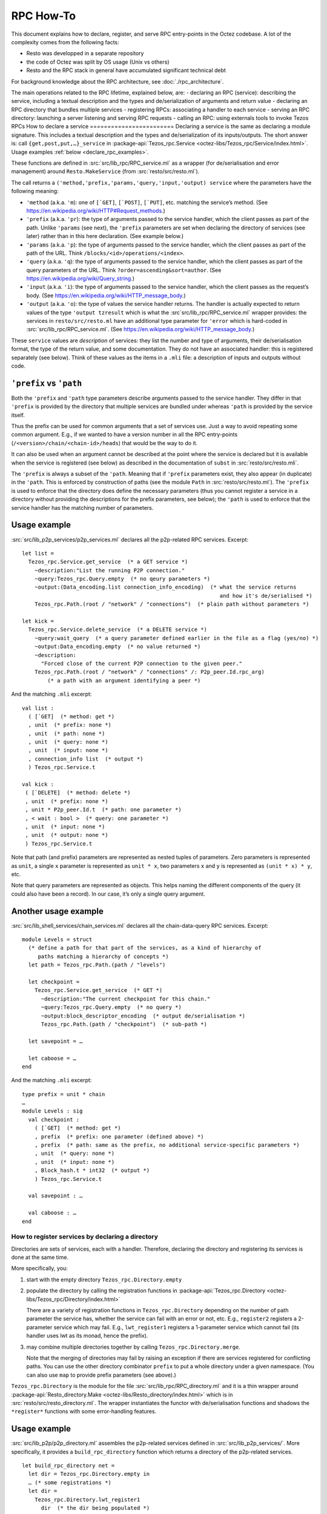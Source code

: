 ==========
RPC How-To
==========

This document explains how to declare, register, and serve RPC
entry-points in the Octez codebase. A lot of the complexity comes from
the following facts:

- Resto was developped in a separate repository
- the code of Octez was split by OS usage (Unix vs others)
- Resto and the RPC stack in general have accumulated significant
  technical debt

For background knowledge about the RPC architecture, see :doc:`./rpc_architecture`.
 
The main operations related to the RPC lifetime, explained below, are:
- declaring an RPC (service): describing the service, including a textual description and the types and de/serialization of arguments and return value
- declaring an RPC directory that bundles multiple services 
- registering RPCs: associating a handler to each service
- serving an RPC directory: launching a server listening and serving RPC requests
- calling an RPC: using externals tools to invoke Tezos RPCs
How to declare a service
========================
Declaring a service is the same as declaring a module signature. This includes a textual description and the types and de/serialization of its inputs/outputs.
The short answer is: call ``{get,post,put,…}_service`` in 
:package-api:`Tezos_rpc.Service <octez-libs/Tezos_rpc/Service/index.html>`.
Usage examples :ref:`below <declare_rpc_examples>`.

These functions are defined in :src:`src/lib_rpc/RPC_service.ml` as a
wrapper (for de/serialisation and error management) around
``Resto.MakeService`` (from :src:`resto/src/resto.ml`).

The call returns a
``('method,'prefix,'params,'query,'input,'output) service`` where the
parameters have the following meaning:

- ``'method`` (a.k.a. ``'m``): one of :literal:`[\`GET]`,
  :literal:`[\`POST]`, :literal:`[\`PUT]`, etc. matching the service’s
  method. (See https://en.wikipedia.org/wiki/HTTP#Request_methods.)
- ``'prefix`` (a.k.a. ``'pr``): the type of arguments passed to the
  service handler, which the client passes as part of the path. Unlike
  ``'params`` (see next), the ``'prefix`` parameters are set when
  declaring the directory of services (see later) rather than in this
  here declaration. (See example below.)
- ``'params`` (a.k.a. ``'p``): the type of arguments passed to the
  service handler, which the client passes as part of the path of the
  URL. Think ``/blocks/<id>/operations/<index>``.
- ``'query`` (a.k.a. ``'q``): the type of arguments passed to the
  service handler, which the client passes as part of the query
  parameters of the URL. Think ``?order=ascending&sort=author``. (See
  https://en.wikipedia.org/wiki/Query_string.)
- ``'input`` (a.k.a. ``'i``): the type of arguments passed to the
  service handler, which the client passes as the request’s body. (See
  https://en.wikipedia.org/wiki/HTTP_message_body.)
- ``'output`` (a.k.a. ``'o``): the type of values the service handler
  returns. The handler is actually expected to return values of the type
  ``'output tzresult`` which is what the :src`src/lib_rpc/RPC_service.ml`
  wrapper provides: the services in ``resto/src/resto.ml`` have an
  additional type parameter for ``'error`` which is hard-coded in
  :src:`src/lib_rpc/RPC_service.ml`. (See
  https://en.wikipedia.org/wiki/HTTP_message_body.)

These ``service`` values are *description* of services: they list the
number and type of arguments, their de/serialisation format, the type of
the return value, and some documentation. They do not have an associated
handler: this is registered separately (see below). Think of these
values as the items in a ``.mli`` file: a description of inputs and
outputs without code.

``'prefix`` vs ``'path``
------------------------

Both the ``'prefix`` and ``'path`` type parameters describe arguments
passed to the service handler. They differ in that ``'prefix`` is
provided by the directory that multiple services are bundled under
whereas ``'path`` is provided by the service itself.

Thus the prefix can be used for common arguments that a set of services
use. Just a way to avoid repeating some common argument. E.g., if we
wanted to have a version number in all the RPC entry-points
(``/<version>/chain/<chain-id>/heads``) that would be the way to do it.

It can also be used when an argument cannot be described at the point
where the service is declared but it is available when the service is
registered (see below) as described in the documentation of ``subst`` in
:src:`resto/src/resto.mli`.

The ``'prefix`` is always a subset of the ``'path``. Meaning that if
``'prefix`` parameters exist, they also appear (in duplicate) in the
``'path``. This is enforced by construction of paths (see the module
``Path`` in :src:`resto/src/resto.ml`). The ``'prefix`` is used to enforce
that the directory does define the necessary parameters (thus you cannot
register a service in a directory without providing the descriptions for
the prefix parameters, see below); the ``'path`` is used to enforce that
the service handler has the matching number of parameters.

.. _declare_rpc_examples:

Usage example
-------------

:src:`src/lib_p2p_services/p2p_services.ml` declares all the p2p-related
RPC services. Excerpt:

::

   let list =
     Tezos_rpc.Service.get_service  (* a GET service *)
       ~description:"List the running P2P connection."
       ~query:Tezos_rpc.Query.empty  (* no qeury parameters *)
       ~output:(Data_encoding.list connection_info_encoding)  (* what the service returns
                                                                 and how it's de/serialised *)
       Tezos_rpc.Path.(root / "network" / "connections")  (* plain path without parameters *)

   let kick =
     Tezos_rpc.Service.delete_service  (* a DELETE service *)
       ~query:wait_query  (* a query parameter defined earlier in the file as a flag (yes/no) *)
       ~output:Data_encoding.empty  (* no value returned *)
       ~description:
         "Forced close of the current P2P connection to the given peer."
       Tezos_rpc.Path.(root / "network" / "connections" /: P2p_peer.Id.rpc_arg)
           (* a path with an argument identifying a peer *)

And the matching ``.mli`` excerpt:

::

   val list :
     ( [`GET]  (* method: get *)
     , unit  (* prefix: none *)
     , unit  (* path: none *)
     , unit  (* query: none *)
     , unit  (* input: none *)
     , connection_info list  (* output *)
     ) Tezos_rpc.Service.t

   val kick :
    ( [`DELETE]  (* method: delete *)
    , unit  (* prefix: none *)
    , unit * P2p_peer.Id.t  (* path: one parameter *)
    , < wait : bool >  (* query: one parameter *)
    , unit  (* input: none *)
    , unit  (* output: none *)
    ) Tezos_rpc.Service.t

Note that path (and prefix) parameters are represented as nested tuples
of parameters. Zero parameters is represented as ``unit``, a single
``x`` parameter is represented as ``unit * x``, two parameters ``x`` and
``y`` is represented as ``(unit * x) * y``, etc.

Note that query parameters are represented as objects.
This helps naming the different components of the query (it could also have been a record).
In our case, it’s only a single query argument.

Another usage example
---------------------

:src:`src/lib_shell_services/chain_services.ml` declares all the
chain-data-query RPC services. Excerpt:

::

     module Levels = struct
       (* define a path for that part of the services, as a kind of hierarchy of
          paths matching a hierarchy of concepts *)
       let path = Tezos_rpc.Path.(path / "levels")

       let checkpoint =
         Tezos_rpc.Service.get_service  (* GET *)
           ~description:"The current checkpoint for this chain."
           ~query:Tezos_rpc.Query.empty  (* no query *)
           ~output:block_descriptor_encoding  (* output de/serialisation *)
           Tezos_rpc.Path.(path / "checkpoint")  (* sub-path *)

       let savepoint = …

       let caboose = …
     end

And the matching ``.mli`` excerpt:

::

   type prefix = unit * chain
   …
   module Levels : sig
     val checkpoint :
       ( [`GET]  (* method: get *)
       , prefix  (* prefix: one parameter (defined above) *)
       , prefix  (* path: same as the prefix, no additional service-specific parameters *)
       , unit  (* query: none *)
       , unit  (* input: none *)
       , Block_hash.t * int32  (* output *)
       ) Tezos_rpc.Service.t

     val savepoint : …

     val caboose : …
   end

How to register services by declaring a directory
==============================================

Directories are sets of services, each with a handler.
Therefore, declaring the directory and registering its services is done at the same time.

More specifically, you:

1. start with the empty directory ``Tezos_rpc.Directory.empty``

2. populate the directory by calling the registration functions in
   :package-api:`Tezos_rpc.Directory <octez-libs/Tezos_rpc/Directory/index.html>`

   There are a variety of registration functions in
   ``Tezos_rpc.Directory`` depending on the number of path parameter the
   service has, whether the service can fail with an error or not, etc.
   E.g., ``register2`` registers a 2-parameter service which may fail.
   E.g., ``lwt_register1`` registers a 1-parameter service which cannot
   fail (its handler uses lwt as its monad, hence the prefix).

3. may combine multiple directories together by calling
   ``Tezos_rpc.Directory.merge``.

   Note that the merging of directories may fail by raising an exception
   if there are services registered for conflicting paths. You can use
   the other directory combinator ``prefix`` to put a whole directory
   under a given namespace. (You can also use ``map`` to provide prefix
   parameters (see above).)

``Tezos_rpc.Directory`` is the module for the file
:src:`src/lib_rpc/RPC_directory.ml` and it is a thin wrapper around
:package-api:`Resto_directory.Make <octez-libs/Resto_directory/index.html>` which is in :src:`resto/src/resto_directory.ml`.
The wrapper instantiates the functor with de/serialisation functions and
shadows the ``*register*`` functions with some error-handling features.

.. _usage-example-1:

Usage example
-------------

:src:`src/lib_p2p/p2p_directory.ml` assembles the p2p-related services
defined in :src:`src/lib_p2p_services/`. More specifically, it provides a
``build_rpc_directory`` function which returns a directory of the
p2p-related services.

::

   let build_rpc_directory net =
     let dir = Tezos_rpc.Directory.empty in
     … (* some registrations *)
     let dir =
       Tezos_rpc.Directory.lwt_register1
         dir  (* the dir being populated *)
         P2p_services.Connections.S.kick  (* the pre-declared service being registered *)
         (fun peer_id q () ->  (* the handler for the service, with the different
                                  parameters: the path parameter, the query parameter *)
           match P2p.pool net with
           | None -> Lwt.return_unit
           | Some pool -> …)
     in
     let dir =
       Tezos_rpc.Directory.register0
         dir
         P2p_services.Connections.S.list
         (fun () () ->
           match P2p.pool net with
           | None -> tzfail P2p_errors.P2p_layer_disabled
           | Some pool -> …)
     in
     … (* more registrations *)
     dir

Note the differences between the two registrations. The ``kick``
registration uses ``lwt_register1`` because it cannot fail (it’s “lwt
only”) and it takes one (1) path parameter. The ``list`` registration
uses ``register0`` because it can fail (general case, no prefix) and it
takes zero (0) path parameters.

Also note that the helper functions for registration convert between the
nested-tuples representation of the ``'path`` parameters and the curried
representation of parameters for the handler function. E.g., the handler
for ``kick`` takes a ``peer_id`` parameter instead of ``((), peer_id)``.

Additional usage example
------------------------

:src:`src/lib_shell/node.ml` brings in multiple directories from different
parts of the code.

::

   let build_rpc_directory ~node_version ~commit_info node =
     let dir : unit Tezos_rpc.Directory.t ref = ref Tezos_rpc.Directory.empty in
     let merge d = dir := Tezos_rpc.Directory.merge !dir d in
     merge (Chain_directory.build_rpc_directory node.validator) ;
     merge (P2p_directory.build_rpc_directory node.p2p) ;
     …  (* more directories being merged *)
     !dir

How to serve a directory
========================

Serving a directory involves configuring and launching a server that listens to a port and handles RPC requests.

First, get a ``server`` value by calling
``Tezos_rpc_http.RPC_server.init_server``. This function takes a
directory (see above).

Then, call ``Tezos_rpc_http.RPC_server.launch``. The function takes the
``server`` value initialised above as well as some server-configuration
parameters (think port number and such). The executable which calls this
function now serves the RPC services registered in the directory.

The responsibilities are handled as follows:

- :package-api:`Tezos_rpc_http.RPC_server <octez-libs/Tezos_rpc_http_server/RPC_server/index.html>`
  provides a thin wrapper (for de/serialisation and logging) around ``Resto_server``.
- ``Resto_server`` translates the directory into a callback: it takes an
  HTTP request and finds the matching handler to call.
- ``Resto_server`` provides a thin wrapper (error management, startup and teardown, some
  de/serialisation glue, etc.) around Cohttp.
- Cohttp does the low-level HTTP management (parsing HTTP requests, printing HTTP responses,
  populating headers, etc.) and delegates the actual network management
  (sockets, connections, etc.) to Conduit.
- Conduit does the bind/accept/etc. dance.

For details about RPC handling and RPC server initialization, see :doc:`./rpc_architecture`.

.. _usage-example-2:

Usage example
-------------

:src:`src/bin_node/node_run_command.ml` spins up the RPC server which is
part of the ``octez-node`` executable.

::

   let launch_rpc_server (config : Config_file.t) dir rpc_server_kind addr =
     … (* some things ommitted for scope *)
     let server =
       RPC_server.init_server
         ~cors
         ?acl
         ~media_types:(Media_type.Command_line.of_command_line media_types)
         dir  (* this is the directory of services, passed to the server *)
     in
     … (* some things ommitted for scope *)
     RPC_server.launch
       ~host
       server  (* this is the server (with its directory) being started *)
       ~callback
       ~max_active_connections:config.rpc.max_active_rpc_connections
       mode

Where ``dir`` is initialised in another part of the code as

::

     let dir = Node.build_rpc_directory ~node_version ~commit_info node in
     let dir = Node_directory.build_node_directory config dir in
     let dir =
       Tezos_rpc.Directory.register_describe_directory_service
         dir
         Tezos_rpc.Service.description_service
     in

Connection management bugs in cohttp / conduit and how to deal with them
------------------------------------------------------------------------

TODO (Diana)

How to call RPCs
================

In principle, you can call RPCs using curl or whichever HTTP client, but it can be difficult to
de/serialise arguments and responses. It is even more difficult when
using the ``application/octet-stream`` media type. Although
:ref:`octez-codec <octez-codec>`, the executable from ``src/bin_codec``, can help, it is
still difficult and further explanations are beyond the scope of this
document.

Instead, you can use the :ref:`octez-client <howtouse_tezos_client>` executable. This provides some
safety checks, some UI/UX niceties, and some built-in de/serialisation.
The ``octez-client`` executable uses abstractions similar to the node’s
RPC server in order to make RPC calls.

The stack is:

- ``src/bin_client/*`` defines the actual UI of the ``octez-client``
  binary: the commands, the parameters, etc. These commands use a
  client-context (variable name: ``cctxt``) (see below) to actually make
  the call.
- :src:`src/lib_rpc_http/RPC_client_unix.ml` instantiates an ``RPC_client``
  (see below) with the actual underlying calling method. The actual
  underlying calling method is a thin wrapper around the one provided by
  cohttp-client.
- :src:`src/lib_rpc_http/RPC_client.ml` provides a thin wrapper (error
  management, de/serialisation, some media-type dispatch) around
  ``resto_client`` to package it into a client-context.
- :src:`src/lib_rpc/RPC_context.ml` defines a client-context: a simple
  class (in the OOP sense) with methods to perform RPC calls.

  - The main idea behind this abstraction is roughly dependency
    injection: code can handle all the logic of calling RPC entry-points
    and using the returned value but the actual backend is passed
    dynamically as a client-context parameter. This is a leftover from a
    time we were trying to separate the code into native-vs-javascript
    parts and it could be greatly simplified.
  - The methods for performing the calls take a service as an argument
    as well as all the arguments (path, query, body) that the service
    expects. It computes the correct path based on the service
    declaration.

How to register an RPC in the protocol
======================================

Shortly: declaring and registering an RPC in the protocol is the same as for other services but is done inside the
plugin part of the protocol so the protocol services can be patched without having to
inject a new protocol.

